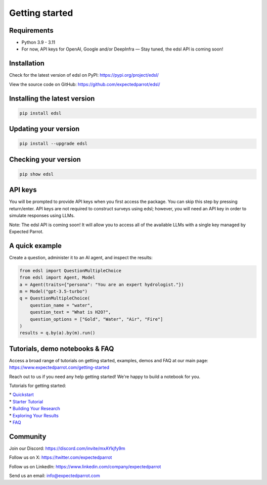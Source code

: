 Getting started
======================

Requirements
------------

- Python 3.9 - 3.11

- For now, API keys for OpenAI, Google and/or DeepInfra — Stay tuned, the edsl API is coming soon!

Installation
------------

Check for the latest version of edsl on PyPI: https://pypi.org/project/edsl/

View the source code on GitHub: https://github.com/expectedparrot/edsl/

Installing the latest version
-----------------------------

.. code-block:: shell

    pip install edsl

Updating your version
---------------------

.. code-block:: shell

    pip install --upgrade edsl

Checking your version
---------------------

.. code-block:: shell

    pip show edsl

API keys
--------

You will be prompted to provide API keys when you first access the package. You can skip this step by pressing return/enter. 
API keys are not required to construct surveys using edsl; however, you will need an API key in order to simulate responses using LLMs.

Note: The edsl API is coming soon! It will allow you to access all of the available LLMs with a single key managed by Expected Parrot.

A quick example
---------------

Create a question, administer it to an AI agent, and inspect the results:

.. code-block:: python

    from edsl import QuestionMultipleChoice
    from edsl import Agent, Model 
    a = Agent(traits={"persona": "You are an expert hydrologist."})
    m = Model("gpt-3.5-turbo")
    q = QuestionMultipleChoice(
        question_name = "water",
        question_text = "What is H2O?", 
        question_options = ["Gold", "Water", "Air", "Fire"]
    )
    results = q.by(a).by(m).run() 

Tutorials, demo notebooks & FAQ
-------------------------------

Access a broad range of tutorials on getting started, examples, demos and FAQ at our main page: https://www.expectedparrot.com/getting-started

Reach out to us if you need any help getting started! We're happy to build a notebook for you.

Tutorials for getting started:

| * `Quickstart <https://edsl.readthedocs.io/en/latest/quickstart_tutorial.html>`__
| * `Starter Tutorial <https://www.expectedparrot.com/getting-started#edsl-tutorial>`__
| * `Building Your Research <https://www.expectedparrot.com/getting-started#edsl-building-your-research>`__
| * `Exploring Your Results <https://www.expectedparrot.com/getting-started#edsl-exploring-your-results>`__
| * `FAQ <https://www.expectedparrot.com/getting-started#edsl-faq>`__

Community 
---------

Join our Discord: https://discord.com/invite/mxAYkjfy9m

Follow us on X: https://twitter.com/expectedparrot

Follow us on LinkedIn: https://www.linkedin.com/company/expectedparrot 

Send us an email: info@expectedparrot.com 